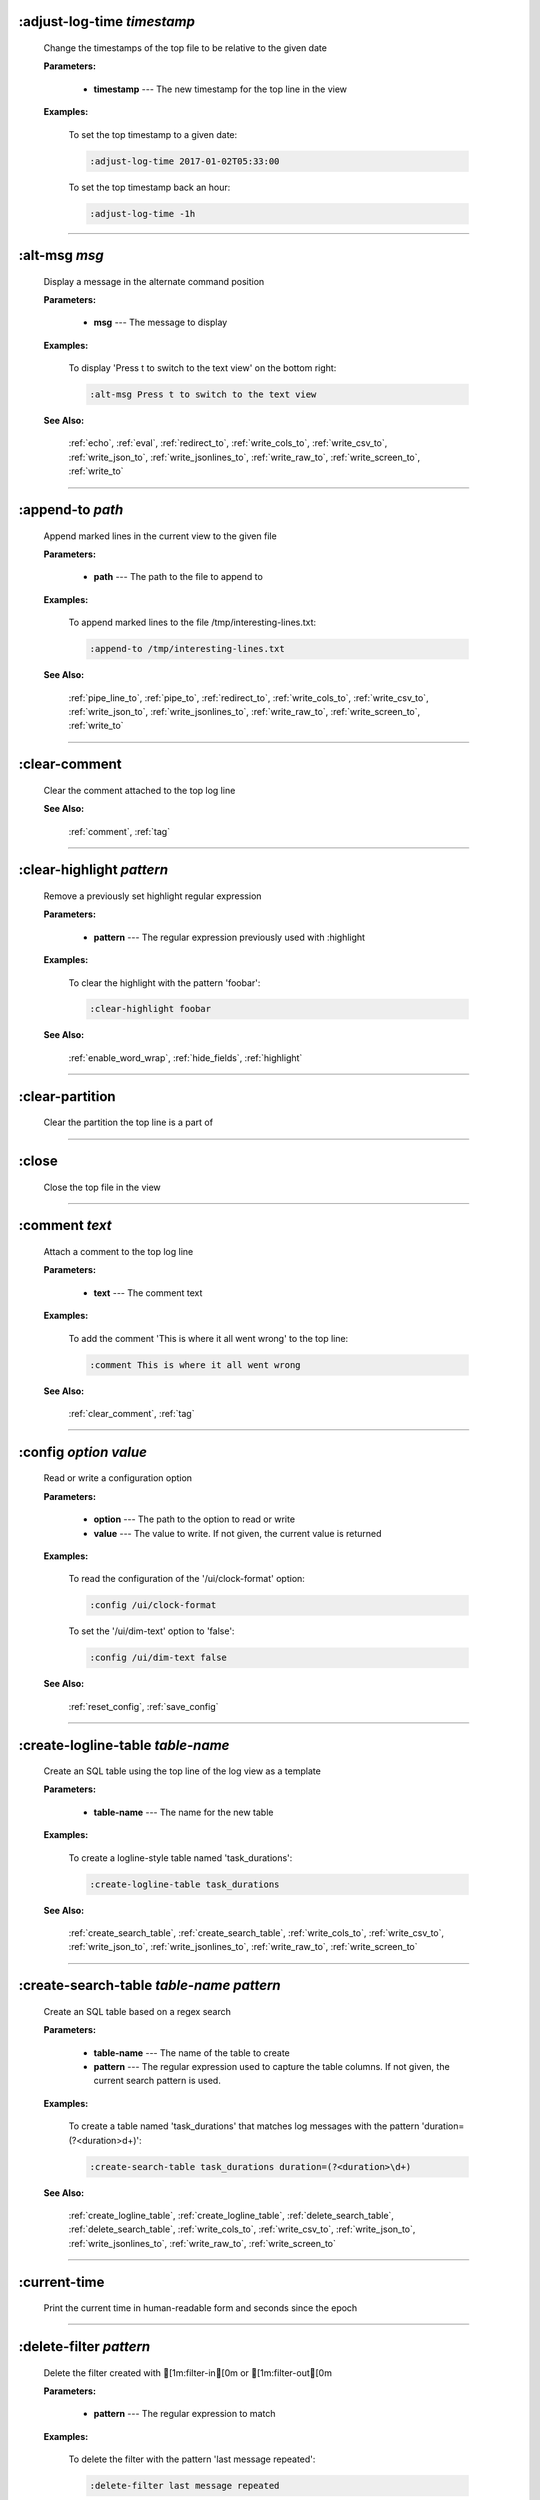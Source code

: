 
.. _adjust_log_time:

:adjust-log-time *timestamp*
^^^^^^^^^^^^^^^^^^^^^^^^^^^^

  Change the timestamps of the top file to be relative to the given date

  **Parameters:**

    * **timestamp** --- The new timestamp for the top line in the view

  **Examples:**

    To set the top timestamp to a given date:

    .. code-block::  lnav

      :adjust-log-time 2017-01-02T05:33:00

    To set the top timestamp back an hour:

    .. code-block::  lnav

      :adjust-log-time -1h


----


.. _alt_msg:

:alt-msg *msg*
^^^^^^^^^^^^^^

  Display a message in the alternate command position

  **Parameters:**

    * **msg** --- The message to display

  **Examples:**

    To display 'Press t to switch to the text view' on the bottom right:

    .. code-block::  lnav

      :alt-msg Press t to switch to the text view

  **See Also:**

    :ref:`echo`, :ref:`eval`, :ref:`redirect_to`, :ref:`write_cols_to`, :ref:`write_csv_to`, :ref:`write_json_to`, :ref:`write_jsonlines_to`, :ref:`write_raw_to`, :ref:`write_screen_to`, :ref:`write_to`

----


.. _append_to:

:append-to *path*
^^^^^^^^^^^^^^^^^

  Append marked lines in the current view to the given file

  **Parameters:**

    * **path** --- The path to the file to append to

  **Examples:**

    To append marked lines to the file /tmp/interesting-lines.txt:

    .. code-block::  lnav

      :append-to /tmp/interesting-lines.txt

  **See Also:**

    :ref:`pipe_line_to`, :ref:`pipe_to`, :ref:`redirect_to`, :ref:`write_cols_to`, :ref:`write_csv_to`, :ref:`write_json_to`, :ref:`write_jsonlines_to`, :ref:`write_raw_to`, :ref:`write_screen_to`, :ref:`write_to`

----


.. _clear_comment:

:clear-comment
^^^^^^^^^^^^^^

  Clear the comment attached to the top log line

  **See Also:**

    :ref:`comment`, :ref:`tag`

----


.. _clear_highlight:

:clear-highlight *pattern*
^^^^^^^^^^^^^^^^^^^^^^^^^^

  Remove a previously set highlight regular expression

  **Parameters:**

    * **pattern** --- The regular expression previously used with :highlight

  **Examples:**

    To clear the highlight with the pattern 'foobar':

    .. code-block::  lnav

      :clear-highlight foobar

  **See Also:**

    :ref:`enable_word_wrap`, :ref:`hide_fields`, :ref:`highlight`

----


.. _clear_partition:

:clear-partition
^^^^^^^^^^^^^^^^

  Clear the partition the top line is a part of


----


.. _close:

:close
^^^^^^

  Close the top file in the view


----


.. _comment:

:comment *text*
^^^^^^^^^^^^^^^

  Attach a comment to the top log line

  **Parameters:**

    * **text** --- The comment text

  **Examples:**

    To add the comment 'This is where it all went wrong' to the top line:

    .. code-block::  lnav

      :comment This is where it all went wrong

  **See Also:**

    :ref:`clear_comment`, :ref:`tag`

----


.. _config:

:config *option* *value*
^^^^^^^^^^^^^^^^^^^^^^^^

  Read or write a configuration option

  **Parameters:**

    * **option** --- The path to the option to read or write
    * **value** --- The value to write.  If not given, the current value is returned

  **Examples:**

    To read the configuration of the '/ui/clock-format' option:

    .. code-block::  lnav

      :config /ui/clock-format

    To set the '/ui/dim-text' option to 'false':

    .. code-block::  lnav

      :config /ui/dim-text false

  **See Also:**

    :ref:`reset_config`, :ref:`save_config`

----


.. _create_logline_table:

:create-logline-table *table-name*
^^^^^^^^^^^^^^^^^^^^^^^^^^^^^^^^^^

  Create an SQL table using the top line of the log view as a template

  **Parameters:**

    * **table-name** --- The name for the new table

  **Examples:**

    To create a logline-style table named 'task_durations':

    .. code-block::  lnav

      :create-logline-table task_durations

  **See Also:**

    :ref:`create_search_table`, :ref:`create_search_table`, :ref:`write_cols_to`, :ref:`write_csv_to`, :ref:`write_json_to`, :ref:`write_jsonlines_to`, :ref:`write_raw_to`, :ref:`write_screen_to`

----


.. _create_search_table:

:create-search-table *table-name* *pattern*
^^^^^^^^^^^^^^^^^^^^^^^^^^^^^^^^^^^^^^^^^^^

  Create an SQL table based on a regex search

  **Parameters:**

    * **table-name** --- The name of the table to create
    * **pattern** --- The regular expression used to capture the table columns.  If not given, the current search pattern is used.

  **Examples:**

    To create a table named 'task_durations' that matches log messages with the pattern 'duration=(?<duration>\d+)':

    .. code-block::  lnav

      :create-search-table task_durations duration=(?<duration>\d+)

  **See Also:**

    :ref:`create_logline_table`, :ref:`create_logline_table`, :ref:`delete_search_table`, :ref:`delete_search_table`, :ref:`write_cols_to`, :ref:`write_csv_to`, :ref:`write_json_to`, :ref:`write_jsonlines_to`, :ref:`write_raw_to`, :ref:`write_screen_to`

----


.. _current_time:

:current-time
^^^^^^^^^^^^^

  Print the current time in human-readable form and seconds since the epoch


----


.. _delete_filter:

:delete-filter *pattern*
^^^^^^^^^^^^^^^^^^^^^^^^

  Delete the filter created with [1m:filter-in[0m or [1m:filter-out[0m

  **Parameters:**

    * **pattern** --- The regular expression to match

  **Examples:**

    To delete the filter with the pattern 'last message repeated':

    .. code-block::  lnav

      :delete-filter last message repeated

  **See Also:**

    :ref:`filter_in`, :ref:`filter_out`, :ref:`hide_lines_after`, :ref:`hide_lines_before`, :ref:`hide_unmarked_lines`

----


.. _delete_logline_table:

:delete-logline-table *table-name*
^^^^^^^^^^^^^^^^^^^^^^^^^^^^^^^^^^

  Delete a table created with create-logline-table

  **Parameters:**

    * **table-name** --- The name of the table to delete

  **Examples:**

    To delete the logline-style table named 'task_durations':

    .. code-block::  lnav

      :delete-logline-table task_durations

  **See Also:**

    :ref:`create_logline_table`, :ref:`create_logline_table`, :ref:`create_search_table`, :ref:`create_search_table`, :ref:`write_cols_to`, :ref:`write_csv_to`, :ref:`write_json_to`, :ref:`write_jsonlines_to`, :ref:`write_raw_to`, :ref:`write_screen_to`

----


.. _delete_search_table:

:delete-search-table *table-name*
^^^^^^^^^^^^^^^^^^^^^^^^^^^^^^^^^

  Create an SQL table based on a regex search

  **Parameters:**

    * **table-name** --- The name of the table to create

  **Examples:**

    To delete the search table named 'task_durations':

    .. code-block::  lnav

      :delete-search-table task_durations

  **See Also:**

    :ref:`create_logline_table`, :ref:`create_logline_table`, :ref:`create_search_table`, :ref:`create_search_table`, :ref:`write_cols_to`, :ref:`write_csv_to`, :ref:`write_json_to`, :ref:`write_jsonlines_to`, :ref:`write_raw_to`, :ref:`write_screen_to`

----


.. _delete_tags:

:delete-tags *tag*
^^^^^^^^^^^^^^^^^^

  Remove the given tags from all log lines

  **Parameters:**

    * **tag** --- The tags to delete

  **Examples:**

    To remove the tags '#BUG123' and '#needs-review' from all log lines:

    .. code-block::  lnav

      :delete-tags #BUG123 #needs-review

  **See Also:**

    :ref:`comment`, :ref:`tag`

----


.. _disable_filter:

:disable-filter *pattern*
^^^^^^^^^^^^^^^^^^^^^^^^^

  Disable a filter created with filter-in/filter-out

  **Parameters:**

    * **pattern** --- The regular expression used in the filter command

  **Examples:**

    To disable the filter with the pattern 'last message repeated':

    .. code-block::  lnav

      :disable-filter last message repeated

  **See Also:**

    :ref:`enable_filter`, :ref:`filter_in`, :ref:`filter_out`, :ref:`hide_lines_after`, :ref:`hide_lines_before`, :ref:`hide_unmarked_lines`

----


.. _disable_word_wrap:

:disable-word-wrap
^^^^^^^^^^^^^^^^^^

  Disable word-wrapping for the current view

  **See Also:**

    :ref:`enable_word_wrap`, :ref:`hide_fields`, :ref:`highlight`

----


.. _echo:

:echo *msg*
^^^^^^^^^^^

  Echo the given message

  **Parameters:**

    * **msg** --- The message to display

  **Examples:**

    To output 'Hello, World!':

    .. code-block::  lnav

      :echo Hello, World!

  **See Also:**

    :ref:`alt_msg`, :ref:`eval`, :ref:`redirect_to`, :ref:`write_cols_to`, :ref:`write_csv_to`, :ref:`write_json_to`, :ref:`write_jsonlines_to`, :ref:`write_raw_to`, :ref:`write_screen_to`, :ref:`write_to`

----


.. _enable_filter:

:enable-filter *pattern*
^^^^^^^^^^^^^^^^^^^^^^^^

  Enable a previously created and disabled filter

  **Parameters:**

    * **pattern** --- The regular expression used in the filter command

  **Examples:**

    To enable the disabled filter with the pattern 'last message repeated':

    .. code-block::  lnav

      :enable-filter last message repeated

  **See Also:**

    :ref:`filter_in`, :ref:`filter_out`, :ref:`hide_lines_after`, :ref:`hide_lines_before`, :ref:`hide_unmarked_lines`

----


.. _enable_word_wrap:

:enable-word-wrap
^^^^^^^^^^^^^^^^^

  Enable word-wrapping for the current view

  **See Also:**

    :ref:`disable_word_wrap`, :ref:`hide_fields`, :ref:`highlight`

----


.. _eval:

:eval *command*
^^^^^^^^^^^^^^^

  Evaluate the given command/query after doing environment variable substitution

  **Parameters:**

    * **command** --- The command or query to perform substitution on.

  **Examples:**

    To output the user's home directory:

    .. code-block::  lnav

      :eval :echo $HOME

    To substitute the table name from a variable:

    .. code-block::  lnav

      :eval ;SELECT * FROM ${table}

  **See Also:**

    :ref:`alt_msg`, :ref:`echo`, :ref:`redirect_to`, :ref:`write_cols_to`, :ref:`write_csv_to`, :ref:`write_json_to`, :ref:`write_jsonlines_to`, :ref:`write_raw_to`, :ref:`write_screen_to`, :ref:`write_to`

----


.. _filter_in:

:filter-in *pattern*
^^^^^^^^^^^^^^^^^^^^

  Only show lines that match the given regular expression in the current view

  **Parameters:**

    * **pattern** --- The regular expression to match

  **Examples:**

    To filter out log messages that do not have the string 'dhclient':

    .. code-block::  lnav

      :filter-in dhclient

  **See Also:**

    :ref:`delete_filter`, :ref:`disable_filter`, :ref:`filter_out`, :ref:`hide_lines_after`, :ref:`hide_lines_before`, :ref:`hide_unmarked_lines`

----


.. _filter_out:

:filter-out *pattern*
^^^^^^^^^^^^^^^^^^^^^

  Remove lines that match the given regular expression in the current view

  **Parameters:**

    * **pattern** --- The regular expression to match

  **Examples:**

    To filter out log messages that contain the string 'last message repeated':

    .. code-block::  lnav

      :filter-out last message repeated

  **See Also:**

    :ref:`delete_filter`, :ref:`disable_filter`, :ref:`filter_in`, :ref:`hide_lines_after`, :ref:`hide_lines_before`, :ref:`hide_unmarked_lines`

----


.. _goto:

:goto *line#|N%|date*
^^^^^^^^^^^^^^^^^^^^^

  Go to the given location in the top view

  **Parameters:**

    * **line#|N%|date** --- A line number, percent into the file, or a timestamp

  **Examples:**

    To go to line 22:

    .. code-block::  lnav

      :goto 22

    To go to the line 75% of the way into the view:

    .. code-block::  lnav

      :goto 75%

    To go to the first message on the first day of 2017:

    .. code-block::  lnav

      :goto 2017-01-01

  **See Also:**

    :ref:`next_location`, :ref:`next_mark`, :ref:`prev_location`, :ref:`prev_mark`, :ref:`relative_goto`

----


.. _help:

:help
^^^^^

  Open the help text view


----


.. _hide_fields:

:hide-fields *field-name*
^^^^^^^^^^^^^^^^^^^^^^^^^

  Hide log message fields by replacing them with an ellipsis

  **Parameters:**

    * **field-name** --- The name of the field to hide in the format for the top log line.  A qualified name can be used where the field name is prefixed by the format name and a dot to hide any field.

  **Examples:**

    To hide the log_procname fields in all formats:

    .. code-block::  lnav

      :hide-fields log_procname

    To hide only the log_procname field in the syslog format:

    .. code-block::  lnav

      :hide-fields syslog_log.log_procname

  **See Also:**

    :ref:`enable_word_wrap`, :ref:`highlight`, :ref:`show_fields`

----


.. _hide_lines_after:

:hide-lines-after *date*
^^^^^^^^^^^^^^^^^^^^^^^^

  Hide lines that come after the given date

  **Parameters:**

    * **date** --- An absolute or relative date

  **Examples:**

    To hide the lines after the top line in the view:

    .. code-block::  lnav

      :hide-lines-after here

    To hide the lines after 6 AM today:

    .. code-block::  lnav

      :hide-lines-after 6am

  **See Also:**

    :ref:`filter_in`, :ref:`filter_out`, :ref:`hide_lines_before`, :ref:`hide_unmarked_lines`, :ref:`show_lines_before_and_after`

----


.. _hide_lines_before:

:hide-lines-before *date*
^^^^^^^^^^^^^^^^^^^^^^^^^

  Hide lines that come before the given date

  **Parameters:**

    * **date** --- An absolute or relative date

  **Examples:**

    To hide the lines before the top line in the view:

    .. code-block::  lnav

      :hide-lines-before here

    To hide the log messages before 6 AM today:

    .. code-block::  lnav

      :hide-lines-before 6am

  **See Also:**

    :ref:`filter_in`, :ref:`filter_out`, :ref:`hide_lines_after`, :ref:`hide_unmarked_lines`, :ref:`show_lines_before_and_after`

----


.. _hide_unmarked_lines:

:hide-unmarked-lines
^^^^^^^^^^^^^^^^^^^^

  Hide lines that have not been bookmarked

  **See Also:**

    :ref:`filter_in`, :ref:`filter_out`, :ref:`hide_lines_after`, :ref:`hide_lines_before`, :ref:`mark`, :ref:`next_mark`, :ref:`prev_mark`

----


.. _highlight:

:highlight *pattern*
^^^^^^^^^^^^^^^^^^^^

  Add coloring to log messages fragments that match the given regular expression

  **Parameters:**

    * **pattern** --- The regular expression to match

  **Examples:**

    To highlight numbers with three or more digits:

    .. code-block::  lnav

      :highlight \d{3,}

  **See Also:**

    :ref:`clear_highlight`, :ref:`enable_word_wrap`, :ref:`hide_fields`

----


.. _load_session:

:load-session
^^^^^^^^^^^^^

  Load the latest session state


----


.. _mark:

:mark
^^^^^

  Toggle the bookmark state for the top line in the current view

  **See Also:**

    :ref:`hide_unmarked_lines`, :ref:`next_mark`, :ref:`prev_mark`

----


.. _next_location:

:next-location
^^^^^^^^^^^^^^

  Move to the next position in the location history

  **See Also:**

    :ref:`goto`, :ref:`next_mark`, :ref:`prev_location`, :ref:`prev_mark`, :ref:`relative_goto`

----


.. _next_mark:

:next-mark *type*
^^^^^^^^^^^^^^^^^

  Move to the next bookmark of the given type in the current view

  **Parameters:**

    * **type** --- The type of bookmark -- error, warning, search, user, file, meta

  **Examples:**

    To go to the next error:

    .. code-block::  lnav

      :next-mark error

  **See Also:**

    :ref:`goto`, :ref:`hide_unmarked_lines`, :ref:`mark`, :ref:`next_location`, :ref:`prev_location`, :ref:`prev_mark`, :ref:`prev_mark`, :ref:`relative_goto`

----


.. _open:

:open *path*
^^^^^^^^^^^^

  Open the given file(s) or URLs in lnav

  **Parameters:**

    * **path** --- The path to the file to open

  **Examples:**

    To open the file '/path/to/file':

    .. code-block::  lnav

      :open /path/to/file


----


.. _partition_name:

:partition-name *name*
^^^^^^^^^^^^^^^^^^^^^^

  Mark the top line in the log view as the start of a new partition with the given name

  **Parameters:**

    * **name** --- The name for the new partition

  **Examples:**

    To mark the top line as the start of the partition named 'boot #1':

    .. code-block::  lnav

      :partition-name boot #1


----


.. _pipe_line_to:

:pipe-line-to *shell-cmd*
^^^^^^^^^^^^^^^^^^^^^^^^^

  Pipe the top line to the given shell command

  **Parameters:**

    * **shell-cmd** --- The shell command-line to execute

  **Examples:**

    To write the top line to 'sed' for processing:

    .. code-block::  lnav

      :pipe-line-to sed -e 's/foo/bar/g'

  **See Also:**

    :ref:`append_to`, :ref:`pipe_to`, :ref:`redirect_to`, :ref:`write_cols_to`, :ref:`write_csv_to`, :ref:`write_json_to`, :ref:`write_jsonlines_to`, :ref:`write_raw_to`, :ref:`write_screen_to`, :ref:`write_to`

----


.. _pipe_to:

:pipe-to *shell-cmd*
^^^^^^^^^^^^^^^^^^^^

  Pipe the marked lines to the given shell command

  **Parameters:**

    * **shell-cmd** --- The shell command-line to execute

  **Examples:**

    To write marked lines to 'sed' for processing:

    .. code-block::  lnav

      :pipe-to sed -e s/foo/bar/g

  **See Also:**

    :ref:`append_to`, :ref:`pipe_line_to`, :ref:`redirect_to`, :ref:`write_cols_to`, :ref:`write_csv_to`, :ref:`write_json_to`, :ref:`write_jsonlines_to`, :ref:`write_raw_to`, :ref:`write_screen_to`, :ref:`write_to`

----


.. _prev_location:

:prev-location
^^^^^^^^^^^^^^

  Move to the previous position in the location history

  **See Also:**

    :ref:`goto`, :ref:`next_location`, :ref:`next_mark`, :ref:`prev_mark`, :ref:`relative_goto`

----


.. _prev_mark:

:prev-mark *type*
^^^^^^^^^^^^^^^^^

  Move to the previous bookmark of the given type in the current view

  **Parameters:**

    * **type** --- The type of bookmark -- error, warning, search, user, file, meta

  **Examples:**

    To go to the previous error:

    .. code-block::  lnav

      :prev-mark error

  **See Also:**

    :ref:`goto`, :ref:`hide_unmarked_lines`, :ref:`mark`, :ref:`next_location`, :ref:`next_mark`, :ref:`next_mark`, :ref:`prev_location`, :ref:`relative_goto`

----


.. _quit:

:quit
^^^^^

  Quit lnav


----


.. _redirect_to:

:redirect-to *path*
^^^^^^^^^^^^^^^^^^^

  Redirect the output of commands to the given file

  **Parameters:**

    * **path** --- The path to the file to write.  If not specified, the current redirect will be cleared

  **Examples:**

    To write the output of lnav commands to the file /tmp/script-output.txt:

    .. code-block::  lnav

      :redirect-to /tmp/script-output.txt

  **See Also:**

    :ref:`alt_msg`, :ref:`append_to`, :ref:`echo`, :ref:`eval`, :ref:`pipe_line_to`, :ref:`pipe_to`, :ref:`write_cols_to`, :ref:`write_cols_to`, :ref:`write_csv_to`, :ref:`write_csv_to`, :ref:`write_json_to`, :ref:`write_json_to`, :ref:`write_jsonlines_to`, :ref:`write_jsonlines_to`, :ref:`write_raw_to`, :ref:`write_raw_to`, :ref:`write_screen_to`, :ref:`write_screen_to`, :ref:`write_to`, :ref:`write_to`

----


.. _redraw:

:redraw
^^^^^^^

  Do a full redraw of the screen


----


.. _relative_goto:

:relative-goto *line-count|N%*
^^^^^^^^^^^^^^^^^^^^^^^^^^^^^^

  Move the current view up or down by the given amount

  **Parameters:**

    * **line-count|N%** --- The amount to move the view by.

  **Examples:**

    To move 22 lines down in the view:

    .. code-block::  lnav

      :relative-goto +22

    To move 10 percent back in the view:

    .. code-block::  lnav

      :relative-goto -10%

  **See Also:**

    :ref:`goto`, :ref:`next_location`, :ref:`next_mark`, :ref:`prev_location`, :ref:`prev_mark`

----


.. _reset_config:

:reset-config *option*
^^^^^^^^^^^^^^^^^^^^^^

  Reset the configuration option to its default value

  **Parameters:**

    * **option** --- The path to the option to reset

  **Examples:**

    To reset the '/ui/clock-format' option back to the builtin default:

    .. code-block::  lnav

      :reset-config /ui/clock-format

  **See Also:**

    :ref:`config`, :ref:`save_config`

----


.. _reset_session:

:reset-session
^^^^^^^^^^^^^^

  Reset the session state, clearing all filters, highlights, and bookmarks


----


.. _save_config:

:save-config
^^^^^^^^^^^^

  Save the current configuration state

  **See Also:**

    :ref:`config`, :ref:`reset_config`

----


.. _save_session:

:save-session
^^^^^^^^^^^^^

  Save the current state as a session


----


.. _session:

:session *lnav-command*
^^^^^^^^^^^^^^^^^^^^^^^

  Add the given command to the session file (~/.lnav/session)

  **Parameters:**

    * **lnav-command** --- The lnav command to save.

  **Examples:**

    To add the command ':highlight foobar' to the session file:

    .. code-block::  lnav

      :session :highlight foobar


----


.. _set_min_log_level:

:set-min-log-level *log-level*
^^^^^^^^^^^^^^^^^^^^^^^^^^^^^^

  Set the minimum log level to display in the log view

  **Parameters:**

    * **log-level** --- The new minimum log level

  **Examples:**

    To set the minimum log level displayed to error:

    .. code-block::  lnav

      :set-min-log-level error


----


.. _show_fields:

:show-fields *field-name*
^^^^^^^^^^^^^^^^^^^^^^^^^

  Show log message fields that were previously hidden

  **Parameters:**

    * **field-name** --- The name of the field to show

  **Examples:**

    To show all the log_procname fields in all formats:

    .. code-block::  lnav

      :show-fields log_procname

  **See Also:**

    :ref:`enable_word_wrap`, :ref:`hide_fields`, :ref:`highlight`

----


.. _show_lines_before_and_after:

:show-lines-before-and-after
^^^^^^^^^^^^^^^^^^^^^^^^^^^^

  Show lines that were hidden by the 'hide-lines' commands

  **See Also:**

    :ref:`filter_in`, :ref:`filter_out`, :ref:`hide_lines_after`, :ref:`hide_lines_before`, :ref:`hide_unmarked_lines`

----


.. _show_unmarked_lines:

:show-unmarked-lines
^^^^^^^^^^^^^^^^^^^^

  Show lines that have not been bookmarked

  **See Also:**

    :ref:`filter_in`, :ref:`filter_out`, :ref:`hide_lines_after`, :ref:`hide_lines_before`, :ref:`hide_unmarked_lines`, :ref:`hide_unmarked_lines`, :ref:`mark`, :ref:`next_mark`, :ref:`prev_mark`

----


.. _spectrogram:

:spectrogram *field-name*
^^^^^^^^^^^^^^^^^^^^^^^^^

  Visualize the given message field using a spectrogram

  **Parameters:**

    * **field-name** --- The name of the numeric field to visualize.

  **Examples:**

    To visualize the sc_bytes field in the access_log format:

    .. code-block::  lnav

      :spectrogram sc_bytes


----


.. _summarize:

:summarize *column-name*
^^^^^^^^^^^^^^^^^^^^^^^^

  Execute a SQL query that computes the characteristics of the values in the given column

  **Parameters:**

    * **column-name** --- The name of the column to analyze.

  **Examples:**

    To get a summary of the sc_bytes column in the access_log table:

    .. code-block::  lnav

      :summarize sc_bytes


----


.. _switch_to_view:

:switch-to-view *view-name*
^^^^^^^^^^^^^^^^^^^^^^^^^^^

  Switch to the given view

  **Parameters:**

    * **view-name** --- The name of the view to switch to.

  **Examples:**

    To switch to the 'schema' view:

    .. code-block::  lnav

      :switch-to-view schema


----


.. _tag:

:tag *tag*
^^^^^^^^^^

  Attach tags to the top log line

  **Parameters:**

    * **tag** --- The tags to attach

  **Examples:**

    To add the tags '#BUG123' and '#needs-review' to the top line:

    .. code-block::  lnav

      :tag #BUG123 #needs-review

  **See Also:**

    :ref:`comment`, :ref:`delete_tags`, :ref:`untag`

----


.. _toggle_view:

:toggle-view *view-name*
^^^^^^^^^^^^^^^^^^^^^^^^

  Switch to the given view or, if it is already displayed, switch to the previous view

  **Parameters:**

    * **view-name** --- The name of the view to toggle the display of.

  **Examples:**

    To switch to the 'schema' view if it is not displayed or switch back to the previous view:

    .. code-block::  lnav

      :toggle-view schema


----


.. _unix_time:

:unix-time *seconds*
^^^^^^^^^^^^^^^^^^^^

  Convert epoch time to a human-readable form

  **Parameters:**

    * **seconds** --- The epoch timestamp to convert

  **Examples:**

    To convert the epoch time 1490191111:

    .. code-block::  lnav

      :unix-time 1490191111


----


.. _untag:

:untag *tag*
^^^^^^^^^^^^

  Detach tags from the top log line

  **Parameters:**

    * **tag** --- The tags to detach

  **Examples:**

    To remove the tags '#BUG123' and '#needs-review' from the top line:

    .. code-block::  lnav

      :untag #BUG123 #needs-review

  **See Also:**

    :ref:`comment`, :ref:`tag`

----


.. _write_cols_to:

:write-cols-to *path*
^^^^^^^^^^^^^^^^^^^^^

  Write SQL results to the given file in a columnar format

  **Parameters:**

    * **path** --- The path to the file to write

  **Examples:**

    To write SQL results as text to /tmp/table.txt:

    .. code-block::  lnav

      :write-cols-to /tmp/table.txt

  **See Also:**

    :ref:`alt_msg`, :ref:`append_to`, :ref:`create_logline_table`, :ref:`create_search_table`, :ref:`echo`, :ref:`eval`, :ref:`pipe_line_to`, :ref:`pipe_to`, :ref:`redirect_to`, :ref:`redirect_to`, :ref:`write_csv_to`, :ref:`write_csv_to`, :ref:`write_csv_to`, :ref:`write_json_to`, :ref:`write_json_to`, :ref:`write_json_to`, :ref:`write_jsonlines_to`, :ref:`write_jsonlines_to`, :ref:`write_jsonlines_to`, :ref:`write_raw_to`, :ref:`write_raw_to`, :ref:`write_raw_to`, :ref:`write_screen_to`, :ref:`write_screen_to`, :ref:`write_screen_to`, :ref:`write_to`, :ref:`write_to`

----


.. _write_csv_to:

:write-csv-to *path*
^^^^^^^^^^^^^^^^^^^^

  Write SQL results to the given file in CSV format

  **Parameters:**

    * **path** --- The path to the file to write

  **Examples:**

    To write SQL results as CSV to /tmp/table.csv:

    .. code-block::  lnav

      :write-csv-to /tmp/table.csv

  **See Also:**

    :ref:`alt_msg`, :ref:`append_to`, :ref:`create_logline_table`, :ref:`create_search_table`, :ref:`echo`, :ref:`eval`, :ref:`pipe_line_to`, :ref:`pipe_to`, :ref:`redirect_to`, :ref:`redirect_to`, :ref:`write_cols_to`, :ref:`write_cols_to`, :ref:`write_cols_to`, :ref:`write_json_to`, :ref:`write_json_to`, :ref:`write_json_to`, :ref:`write_jsonlines_to`, :ref:`write_jsonlines_to`, :ref:`write_jsonlines_to`, :ref:`write_raw_to`, :ref:`write_raw_to`, :ref:`write_raw_to`, :ref:`write_screen_to`, :ref:`write_screen_to`, :ref:`write_screen_to`, :ref:`write_to`, :ref:`write_to`

----


.. _write_json_to:

:write-json-to *path*
^^^^^^^^^^^^^^^^^^^^^

  Write SQL results to the given file in JSON format

  **Parameters:**

    * **path** --- The path to the file to write

  **Examples:**

    To write SQL results as JSON to /tmp/table.json:

    .. code-block::  lnav

      :write-json-to /tmp/table.json

  **See Also:**

    :ref:`alt_msg`, :ref:`append_to`, :ref:`create_logline_table`, :ref:`create_search_table`, :ref:`echo`, :ref:`eval`, :ref:`pipe_line_to`, :ref:`pipe_to`, :ref:`redirect_to`, :ref:`redirect_to`, :ref:`write_cols_to`, :ref:`write_cols_to`, :ref:`write_cols_to`, :ref:`write_csv_to`, :ref:`write_csv_to`, :ref:`write_csv_to`, :ref:`write_jsonlines_to`, :ref:`write_jsonlines_to`, :ref:`write_jsonlines_to`, :ref:`write_raw_to`, :ref:`write_raw_to`, :ref:`write_raw_to`, :ref:`write_screen_to`, :ref:`write_screen_to`, :ref:`write_screen_to`, :ref:`write_to`, :ref:`write_to`

----


.. _write_jsonlines_to:

:write-jsonlines-to *path*
^^^^^^^^^^^^^^^^^^^^^^^^^^

  Write SQL results to the given file in JSON Lines format

  **Parameters:**

    * **path** --- The path to the file to write

  **Examples:**

    To write SQL results as JSON Lines to /tmp/table.json:

    .. code-block::  lnav

      :write-jsonlines-to /tmp/table.json

  **See Also:**

    :ref:`alt_msg`, :ref:`append_to`, :ref:`create_logline_table`, :ref:`create_search_table`, :ref:`echo`, :ref:`eval`, :ref:`pipe_line_to`, :ref:`pipe_to`, :ref:`redirect_to`, :ref:`redirect_to`, :ref:`write_cols_to`, :ref:`write_cols_to`, :ref:`write_cols_to`, :ref:`write_csv_to`, :ref:`write_csv_to`, :ref:`write_csv_to`, :ref:`write_json_to`, :ref:`write_json_to`, :ref:`write_json_to`, :ref:`write_raw_to`, :ref:`write_raw_to`, :ref:`write_raw_to`, :ref:`write_screen_to`, :ref:`write_screen_to`, :ref:`write_screen_to`, :ref:`write_to`, :ref:`write_to`

----


.. _write_raw_to:

:write-raw-to *path*
^^^^^^^^^^^^^^^^^^^^

  Write the text in the top view to the given file without any formatting

  **Parameters:**

    * **path** --- The path to the file to write

  **Examples:**

    To write the top view to /tmp/table.txt:

    .. code-block::  lnav

      :write-raw-to /tmp/table.txt

  **See Also:**

    :ref:`alt_msg`, :ref:`append_to`, :ref:`create_logline_table`, :ref:`create_search_table`, :ref:`echo`, :ref:`eval`, :ref:`pipe_line_to`, :ref:`pipe_to`, :ref:`redirect_to`, :ref:`redirect_to`, :ref:`write_cols_to`, :ref:`write_cols_to`, :ref:`write_cols_to`, :ref:`write_csv_to`, :ref:`write_csv_to`, :ref:`write_csv_to`, :ref:`write_json_to`, :ref:`write_json_to`, :ref:`write_json_to`, :ref:`write_jsonlines_to`, :ref:`write_jsonlines_to`, :ref:`write_jsonlines_to`, :ref:`write_screen_to`, :ref:`write_screen_to`, :ref:`write_screen_to`, :ref:`write_to`, :ref:`write_to`

----


.. _write_screen_to:

:write-screen-to *path*
^^^^^^^^^^^^^^^^^^^^^^^

  Write the displayed text or SQL results to the given file without any formatting

  **Parameters:**

    * **path** --- The path to the file to write

  **Examples:**

    To write only the displayed text to /tmp/table.txt:

    .. code-block::  lnav

      :write-screen-to /tmp/table.txt

  **See Also:**

    :ref:`alt_msg`, :ref:`append_to`, :ref:`create_logline_table`, :ref:`create_search_table`, :ref:`echo`, :ref:`eval`, :ref:`pipe_line_to`, :ref:`pipe_to`, :ref:`redirect_to`, :ref:`redirect_to`, :ref:`write_cols_to`, :ref:`write_cols_to`, :ref:`write_cols_to`, :ref:`write_csv_to`, :ref:`write_csv_to`, :ref:`write_csv_to`, :ref:`write_json_to`, :ref:`write_json_to`, :ref:`write_json_to`, :ref:`write_jsonlines_to`, :ref:`write_jsonlines_to`, :ref:`write_jsonlines_to`, :ref:`write_raw_to`, :ref:`write_raw_to`, :ref:`write_raw_to`, :ref:`write_to`, :ref:`write_to`

----


.. _write_to:

:write-to *path*
^^^^^^^^^^^^^^^^

  Overwrite the given file with any marked lines in the current view

  **Parameters:**

    * **path** --- The path to the file to write

  **Examples:**

    To write marked lines to the file /tmp/interesting-lines.txt:

    .. code-block::  lnav

      :write-to /tmp/interesting-lines.txt

  **See Also:**

    :ref:`alt_msg`, :ref:`append_to`, :ref:`echo`, :ref:`eval`, :ref:`pipe_line_to`, :ref:`pipe_to`, :ref:`redirect_to`, :ref:`redirect_to`, :ref:`write_cols_to`, :ref:`write_cols_to`, :ref:`write_csv_to`, :ref:`write_csv_to`, :ref:`write_json_to`, :ref:`write_json_to`, :ref:`write_jsonlines_to`, :ref:`write_jsonlines_to`, :ref:`write_raw_to`, :ref:`write_raw_to`, :ref:`write_screen_to`, :ref:`write_screen_to`

----


.. _zoom_to:

:zoom-to *zoom-level*
^^^^^^^^^^^^^^^^^^^^^

  Zoom the histogram view to the given level

  **Parameters:**

    * **zoom-level** --- The zoom level

  **Examples:**

    To set the zoom level to '1-week':

    .. code-block::  lnav

      :zoom-to 1-week


----

